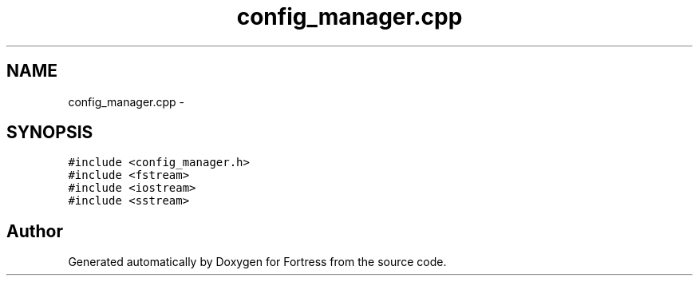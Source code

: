 .TH "config_manager.cpp" 3 "Fri Jul 24 2015" "Fortress" \" -*- nroff -*-
.ad l
.nh
.SH NAME
config_manager.cpp \- 
.SH SYNOPSIS
.br
.PP
\fC#include <config_manager\&.h>\fP
.br
\fC#include <fstream>\fP
.br
\fC#include <iostream>\fP
.br
\fC#include <sstream>\fP
.br

.SH "Author"
.PP 
Generated automatically by Doxygen for Fortress from the source code\&.
